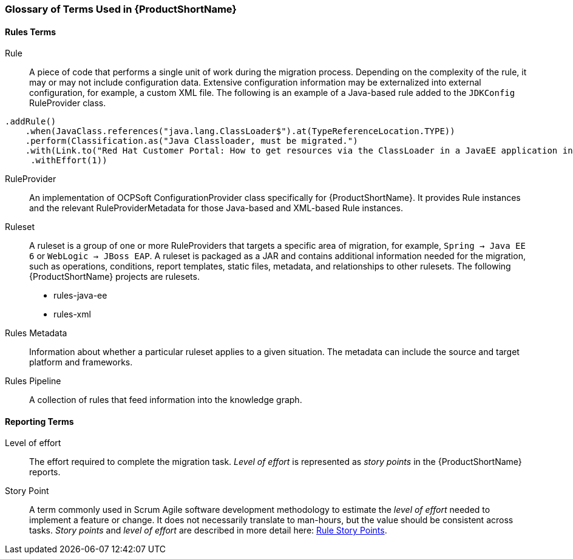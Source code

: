 

[[Glossary]]
=== Glossary of Terms Used in {ProductShortName}

==== Rules Terms

Rule:: A piece of code that performs a single unit of work during the migration process. Depending on the complexity of the rule, it may or may not include configuration data. Extensive configuration information may be externalized into external configuration, for example, a custom XML file. The following is an example of a Java-based rule added to the `JDKConfig` RuleProvider class.

[source,java]
----
.addRule()
    .when(JavaClass.references("java.lang.ClassLoader$").at(TypeReferenceLocation.TYPE))
    .perform(Classification.as("Java Classloader, must be migrated.")
    .with(Link.to("Red Hat Customer Portal: How to get resources via the ClassLoader in a JavaEE application in JBoss EAP",  "https://access.redhat.com/knowledge/solutions/239033"))
     .withEffort(1))
----

RuleProvider::  An implementation of OCPSoft ConfigurationProvider class specifically for {ProductShortName}. It provides Rule instances and the relevant RuleProviderMetadata for those Java-based and XML-based Rule instances. 

Ruleset:: A ruleset is a group of one or more RuleProviders that targets a specific area of migration, for example, `Spring -> Java EE 6` or `WebLogic -> JBoss EAP`. A ruleset is packaged as a JAR and contains additional information needed for the migration, such as operations, conditions, report templates, static files, metadata,  and relationships to other rulesets. The following {ProductShortName} projects are rulesets.

* rules-java-ee
* rules-xml

Rules Metadata:: Information about whether a particular ruleset applies to a given situation. The metadata can include the source and target platform and frameworks.

Rules Pipeline:: A collection of rules that feed information into the knowledge graph.

==== Reporting Terms

Level of effort:: The effort required to complete the migration task. _Level of effort_ is represented as _story points_ in the {ProductShortName} reports.

Story Point:: A term commonly used in Scrum Agile software development methodology to estimate the _level of effort_ needed to implement a feature or change. It does not necessarily translate to man-hours, but the value should be consistent across tasks.  _Story points_ and _level of effort_ are described in more detail here: xref:Rules-Rule-Story-Points[Rule Story Points].

